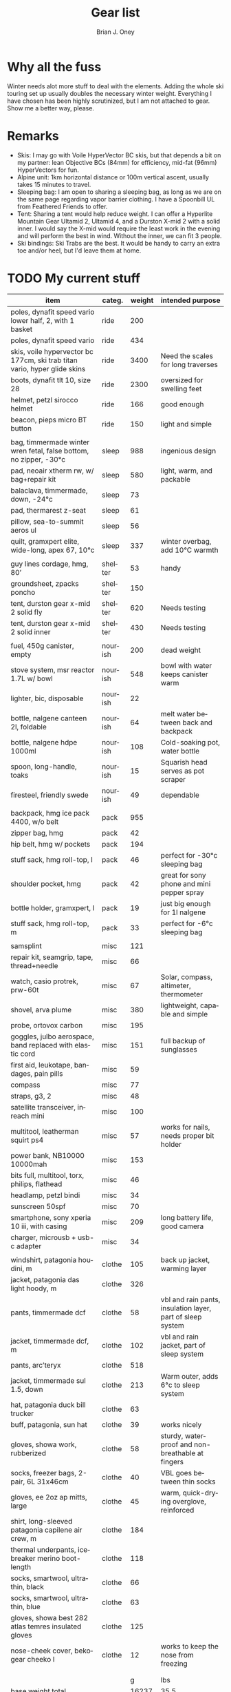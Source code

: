 #+TITLE: Gear list
#+AUTHOR: Brian J. Oney
#+TAGS: wintercdt
#+LANGUAGE: en

* Why all the fuss
Winter needs alot more stuff to deal with the elements. Adding the whole ski
touring set up usually doubles the necessary winter weight. Everything I have
chosen has been highly scrutinized, but I am not attached to gear. Show me a
better way, please.

* Remarks
- Skis: I may go with Voile HyperVector BC skis, but that depends a bit on my partner: lean Objective BCs (84mm) for efficiency, mid-fat (96mm) HyperVectors for fun.
- Alpine unit: 1km horizontal distance or 100m vertical ascent, usually takes 15 minutes to travel.
- Sleeping bag: I am open to sharing a sleeping bag, as long as we are on the same page regarding vapor barrier clothing. I have a Spoonbill UL from Feathered Friends to offer.
- Tent: Sharing a tent would help reduce weight. I can offer a Hyperlite Mountain Gear Ultamid 2, Ultamid 4, and a Durston X-mid 2 with a solid inner. I would say the X-mid would require the least work in the evening and will perform the best in wind. Without the inner, we can fit 3 people.
- Ski bindings: Ski Trabs are the best. It would be handy to carry an extra toe and/or heel, but I'd leave them at home.
  

* TODO My current stuff
| item                                                                        | categ.  |   weight | intended purpose                                           |
|-----------------------------------------------------------------------------+---------+----------+------------------------------------------------------------+
| poles, dynafit speed vario lower half, 2, with 1 basket                     | ride    |      200 |                                                            |
| poles, dynafit speed vario                                                  | ride    |      434 |                                                            |
| skis, voile hypervector bc 177cm, ski trab titan vario, hyper glide skins   | ride    |     3400 | Need the scales for long traverses                         |
| boots, dynafit tlt 10, size 28                                              | ride    |     2300 | oversized for swelling feet                                |
| helmet, petzl sirocco helmet                                                | ride    |      166 | good enough                                                |
| beacon, pieps micro BT button                                               | ride    |      150 | light and simple                                           |
|                                                                             |         |          |                                                            |
| bag, timmermade winter wren fetal, false bottom, no zipper, -30°c           | sleep   |      988 | ingenious design                                           |
| pad, neoair xtherm rw, w/ bag+repair kit                                    | sleep   |      580 | light, warm, and packable                                  |
| balaclava, timmermade, down, -24°c                                          | sleep   |       73 |                                                            |
| pad, thermarest z-seat                                                      | sleep   |       61 |                                                            |
| pillow, sea-to-summit aeros ul                                              | sleep   |       56 |                                                            |
| quilt, gramxpert elite, wide-long, apex 67, 10°c                            | sleep   |      337 | winter overbag, add 10°C warmth                            |
|                                                                             |         |          |                                                            |
| guy lines cordage, hmg, 80’                                                 | shelter |       53 | handy                                                      |
| groundsheet, zpacks poncho                                                  | shelter |      150 |                                                            |
| tent, durston gear x-mid 2 solid fly                                        | shelter |      620 | Needs testing                                              |
| tent, durston gear x-mid 2 solid inner                                      | shelter |      430 | Needs testing                                              |
|                                                                             |         |          |                                                            |
| fuel, 450g canister, empty                                                  | nourish |      200 | dead weight                                                |
| stove system, msr reactor 1.7L w/ bowl                                      | nourish |      548 | bowl with water keeps canister warm                        |
| lighter, bic, disposable                                                    | nourish |       22 |                                                            |
| bottle, nalgene canteen 2l, foldable                                        | nourish |       64 | melt water between back and backpack                       |
| bottle, nalgene hdpe 1000ml                                                 | nourish |      108 | Cold-soaking pot, water bottle                             |
| spoon, long-handle, toaks                                                   | nourish |       15 | Squarish head serves as pot scraper                        |
| firesteel, friendly swede                                                   | nourish |       49 | dependable                                                 |
|                                                                             |         |          |                                                            |
| backpack, hmg ice pack 4400, w/o belt                                       | pack    |      955 |                                                            |
| zipper bag, hmg                                                             | pack    |       42 |                                                            |
| hip belt, hmg w/ pockets                                                    | pack    |      194 |                                                            |
| stuff sack, hmg roll-top, l                                                 | pack    |       46 | perfect for -30°c sleeping bag                             |
| shoulder pocket, hmg                                                        | pack    |       42 | great for sony phone and mini pepper spray                 |
| bottle holder, gramxpert, l                                                 | pack    |       19 | just big enough for 1l nalgene                             |
| stuff sack, hmg roll-top, m                                                 | pack    |       33 | perfect for -6°c sleeping bag                              |
|                                                                             |         |          |                                                            |
| samsplint                                                                   | misc    |      121 |                                                            |
| repair kit, seamgrip, tape, thread+needle                                   | misc    |       66 |                                                            |
| watch, casio protrek, prw-60t                                               | misc    |       67 | Solar, compass, altimeter, thermometer                     |
| shovel, arva plume                                                          | misc    |      380 | lightweight, capable and simple                            |
| probe, ortovox carbon                                                       | misc    |      195 |                                                            |
| goggles, julbo aerospace, band replaced with elastic cord                   | misc    |      151 | full backup of sunglasses                                  |
| first aid, leukotape, bandages, pain pills                                  | misc    |       59 |                                                            |
| compass                                                                     | misc    |       77 |                                                            |
| straps, g3, 2                                                               | misc    |       48 |                                                            |
| satellite transceiver, inreach mini                                         | misc    |      100 |                                                            |
| multitool, leatherman squirt ps4                                            | misc    |       57 | works for nails, needs proper bit holder                   |
| power bank, NB10000 10000mah                                                | misc    |      153 |                                                            |
| bits full, multitool, torx, philips, flathead                               | misc    |       46 |                                                            |
| headlamp, petzl bindi                                                       | misc    |       34 |                                                            |
| sunscreen 50spf                                                             | misc    |       70 |                                                            |
| smartphone, sony xperia 10 iii, with casing                                 | misc    |      209 | long battery life, good camera                             |
| charger, microusb + usb-c adapter                                           | misc    |       34 |                                                            |
|                                                                             |         |          |                                                            |
| windshirt, patagonia houdini, m                                             | clothe  |      105 | back up jacket, warming layer                              |
| jacket, patagonia das light hoody, m                                        | clothe  |      326 |                                                            |
| pants, timmermade dcf                                                       | clothe  |       58 | vbl and rain pants, insulation layer, part of sleep system |
| jacket, timmermade dcf, m                                                   | clothe  |      102 | vbl and rain jacket, part of sleep system                  |
| pants, arc’teryx                                                            | clothe  |      518 |                                                            |
| jacket, timmermade sul 1.5, down                                            | clothe  |      213 | Warm outer, adds 6°c to sleep system                       |
| hat, patagonia duck bill trucker                                            | clothe  |       63 |                                                            |
| buff, patagonia, sun hat                                                    | clothe  |       39 | works nicely                                               |
| gloves, showa work, rubberized                                              | clothe  |       58 | sturdy, waterproof and non-breathable at fingers           |
| socks, freezer bags, 2-pair, 6L 31x46cm                                     | clothe  |       40 | VBL goes between thin socks                                |
| gloves, ee 2oz ap mitts, large                                              | clothe  |       45 | warm, quick-drying overglove, reinforced                   |
| shirt, long-sleeved patagonia capilene air crew, m                          | clothe  |      184 |                                                            |
| thermal underpants, icebreaker merino boot-length                           | clothe  |      118 |                                                            |
| socks, smartwool, ultrathin, black                                          | clothe  |       66 |                                                            |
| socks, smartwool, ultrathin, blue                                           | clothe  |       63 |                                                            |
| gloves, showa best 282 atlas temres insulated gloves                        | clothe  |      125 |                                                            |
| nose-cheek cover, bekogear cheeko l                                         | clothe  |       12 | works to keep the nose from freezing                       |
|                                                                             |         |          |                                                            |
|                                                                             |         |          |                                                            |
|                                                                             |         |        g | lbs                                                        |
|-----------------------------------------------------------------------------+---------+----------+------------------------------------------------------------|
| base weight total                                                           |         |    16237 | 35.5                                                       |
| base weight, carried                                                        |         |     8264 | 18.2                                                       |
| base weight worn                                                            |         |     7973 | 17.3                                                       |
|                                                                             |         |          |                                                            |
| base weights                                                                | ride    |     6550 | 14.2                                                       |
|                                                                             | shelter |     1253 | 2.8                                                        |
|                                                                             | sleep   |     2095 | 4.6                                                        |
|                                                                             | nourish |     1006 | 2.2                                                        |
|                                                                             | misc    |     1867 | 4.1                                                        |
|                                                                             | pack    |     1331 | 2.9                                                        |
|                                                                             | clothe  |     2135 | 4.7                                                        |
|                                                                             |         |          |                                                            |
| anticipated weights                                                         | #       |  g, each | note                                                       |
|-----------------------------------------------------------------------------+---------+----------+------------------------------------------------------------|
| gas per day, g                                                              | 50      |       50 | melt snow every day for 2 liters of boiled water           |
| food per day, kcal                                                          | 3200    |      800 | assuming 4kcal/g food                                      |
|                                                                             |         |          |                                                            |
|                                                                             |         |          |                                                            |
| section                                                                     | nights  | Cons., g | total starting carried weight, g                           |
|-----------------------------------------------------------------------------+---------+----------+------------------------------------------------------------|
| 10 days, about 40 alpine units per day                                      | 10      |     8500 | 16764                                                      |
